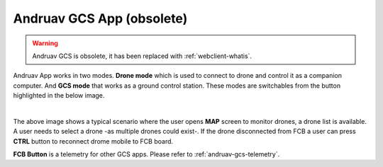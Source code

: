 .. _andruav-gcs:

==========================
Andruav GCS App (obsolete)
==========================


.. warning::
    Andruav GCS is obsolete, it has been replaced with :ref:`webclient-whatis`.



Andruav App works in two modes. **Drone mode** which is used to connect to drone and control it as a companion computer. And **GCS mode** that works as a ground control station.
These modes are switchables from the button highlighted in the below image.

.. image:: ./images/gcs_screen.png
   :height: 400px
   :align: center
   :alt: GCS Screen



.. youtube:: 5wd5S8onxq8

|

The above image shows a typical scenario where the user opens **MAP** screen to monitor drones, a drone list is available. A user needs to select a drone -as multiple drones could exist-. 
If the drone disconnected from FCB a user can press **CTRL** button to reconnect drome mobile to FCB board.



**FCB Button** is a telemetry for other GCS apps. Please refer to :ref:`andruav-gcs-telemetry`.